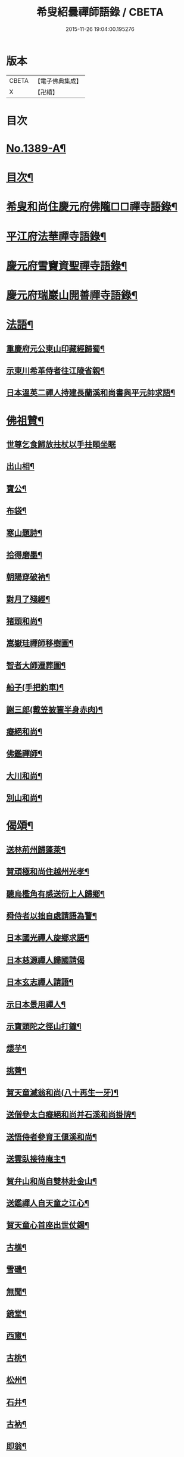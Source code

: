 #+TITLE: 希叟紹曇禪師語錄 / CBETA
#+DATE: 2015-11-26 19:04:00.195276
* 版本
 |     CBETA|【電子佛典集成】|
 |         X|【卍續】    |

* 目次
* [[file:KR6q0322_001.txt::001-0397a1][No.1389-A¶]]
* [[file:KR6q0322_001.txt::001-0397a15][目次¶]]
* [[file:KR6q0322_001.txt::0397b8][希叟和尚住慶元府佛隴□□禪寺語錄¶]]
* [[file:KR6q0322_001.txt::0399b13][平江府法華禪寺語錄¶]]
* [[file:KR6q0322_001.txt::0400c19][慶元府雪竇資聖禪寺語錄¶]]
* [[file:KR6q0322_001.txt::0403c3][慶元府瑞巖山開善禪寺語錄¶]]
* [[file:KR6q0322_001.txt::0405c7][法語¶]]
** [[file:KR6q0322_001.txt::0405c8][重慶府元公東山印藏經歸蜀¶]]
** [[file:KR6q0322_001.txt::0405c24][示東川希革侍者往江陵省親¶]]
** [[file:KR6q0322_001.txt::0406b3][日本溫英二禪人持建長蘭溪和尚書與平元帥求語¶]]
* [[file:KR6q0322_001.txt::0406b23][佛祖贊¶]]
** [[file:KR6q0322_001.txt::0406b23][世尊乞食歸放拄杖以手拄頤坐眠]]
** [[file:KR6q0322_001.txt::0406c5][出山相¶]]
** [[file:KR6q0322_001.txt::0406c8][寶公¶]]
** [[file:KR6q0322_001.txt::0406c10][布袋¶]]
** [[file:KR6q0322_001.txt::0406c13][寒山題詩¶]]
** [[file:KR6q0322_001.txt::0406c16][拾得磨墨¶]]
** [[file:KR6q0322_001.txt::0406c19][朝陽穿破衲¶]]
** [[file:KR6q0322_001.txt::0406c21][對月了殘經¶]]
** [[file:KR6q0322_001.txt::0406c23][猪頭和尚¶]]
** [[file:KR6q0322_001.txt::0407a2][嵩嶽珪禪師移樹圖¶]]
** [[file:KR6q0322_001.txt::0407a5][智者大師遷葬圖¶]]
** [[file:KR6q0322_001.txt::0407a8][船子(手把釣車)¶]]
** [[file:KR6q0322_001.txt::0407a11][謝三郎(戴笠披簑半身赤肉)¶]]
** [[file:KR6q0322_001.txt::0407a14][癡絕和尚¶]]
** [[file:KR6q0322_001.txt::0407a19][佛鑑禪師¶]]
** [[file:KR6q0322_001.txt::0407a24][大川和尚¶]]
** [[file:KR6q0322_001.txt::0407b5][別山和尚¶]]
* [[file:KR6q0322_001.txt::0407b10][偈頌¶]]
** [[file:KR6q0322_001.txt::0407b11][送林荊州歸蓬萊¶]]
** [[file:KR6q0322_001.txt::0407b19][賀頑極和尚住越州光孝¶]]
** [[file:KR6q0322_001.txt::0407c2][聽烏檻角有感送衍上人歸鄉¶]]
** [[file:KR6q0322_001.txt::0407c9][舜侍者以拙自處請語為警¶]]
** [[file:KR6q0322_001.txt::0407c18][日本國光禪人旋鄉求語¶]]
** [[file:KR6q0322_001.txt::0407c24][日本慈源禪人歸國請偈]]
** [[file:KR6q0322_001.txt::0408a6][日本玄志禪人請語¶]]
** [[file:KR6q0322_001.txt::0408a12][示日本景用禪人¶]]
** [[file:KR6q0322_001.txt::0408a18][示寶頭陀之徑山打鐘¶]]
** [[file:KR6q0322_001.txt::0408a24][煨芋¶]]
** [[file:KR6q0322_001.txt::0408b7][挑薺¶]]
** [[file:KR6q0322_001.txt::0408b14][賀天童滅翁和尚(八十再生一牙)¶]]
** [[file:KR6q0322_001.txt::0408b17][送僧參太白癡絕和尚并石溪和尚掛牌¶]]
** [[file:KR6q0322_001.txt::0408b20][送悟侍者參育王偃溪和尚¶]]
** [[file:KR6q0322_001.txt::0408b23][送雲臥接待庵主¶]]
** [[file:KR6q0322_001.txt::0408c2][賀弁山和尚自雙林赴金山¶]]
** [[file:KR6q0322_001.txt::0408c5][送鑑禪人自天童之江心¶]]
** [[file:KR6q0322_001.txt::0408c8][賀天童心首座出世仗錫¶]]
** [[file:KR6q0322_001.txt::0408c11][古樵¶]]
** [[file:KR6q0322_001.txt::0408c14][雪磯¶]]
** [[file:KR6q0322_001.txt::0408c17][無聞¶]]
** [[file:KR6q0322_001.txt::0408c20][鏡堂¶]]
** [[file:KR6q0322_001.txt::0408c23][西窻¶]]
** [[file:KR6q0322_001.txt::0409a2][古桃¶]]
** [[file:KR6q0322_001.txt::0409a5][松州¶]]
** [[file:KR6q0322_001.txt::0409a8][石井¶]]
** [[file:KR6q0322_001.txt::0409a11][古衲¶]]
** [[file:KR6q0322_001.txt::0409a14][即翁¶]]
** [[file:KR6q0322_001.txt::0409a17][寄石溪和尚自鴈宕歸¶]]
** [[file:KR6q0322_001.txt::0409a20][題老融羣牛圖¶]]
** [[file:KR6q0322_001.txt::0409a23][題坐禪蝦䗫(下有白蓮花)¶]]
* [[file:KR6q0322_001.txt::0409b2][小佛事¶]]
** [[file:KR6q0322_001.txt::0409b3][日本覺上人起龕¶]]
** [[file:KR6q0322_001.txt::0409b7][顯上人下火¶]]
** [[file:KR6q0322_001.txt::0409b10][古航西堂入骨¶]]
** [[file:KR6q0322_001.txt::0409b14][麟西堂起龕¶]]
** [[file:KR6q0322_001.txt::0409b17][莊懺首鎻龕¶]]
** [[file:KR6q0322_001.txt::0409b21][清凉東山和尚入骨¶]]
** [[file:KR6q0322_001.txt::0409b24][皎浴主起骨]]
** [[file:KR6q0322_001.txt::0409c5][璋上人鎻龕¶]]
** [[file:KR6q0322_001.txt::0409c9][亮上座鎻棺(暫到)¶]]
** [[file:KR6q0322_001.txt::0409c12][靈鷲為猿下火¶]]
* [[file:KR6q0322_001.txt::0409c17][No.1389-B¶]]
* [[file:KR6q0322_001.txt::0410a6][No.1389-C附錄¶]]
* 卷
** [[file:KR6q0322_001.txt][希叟紹曇禪師語錄 1]]
